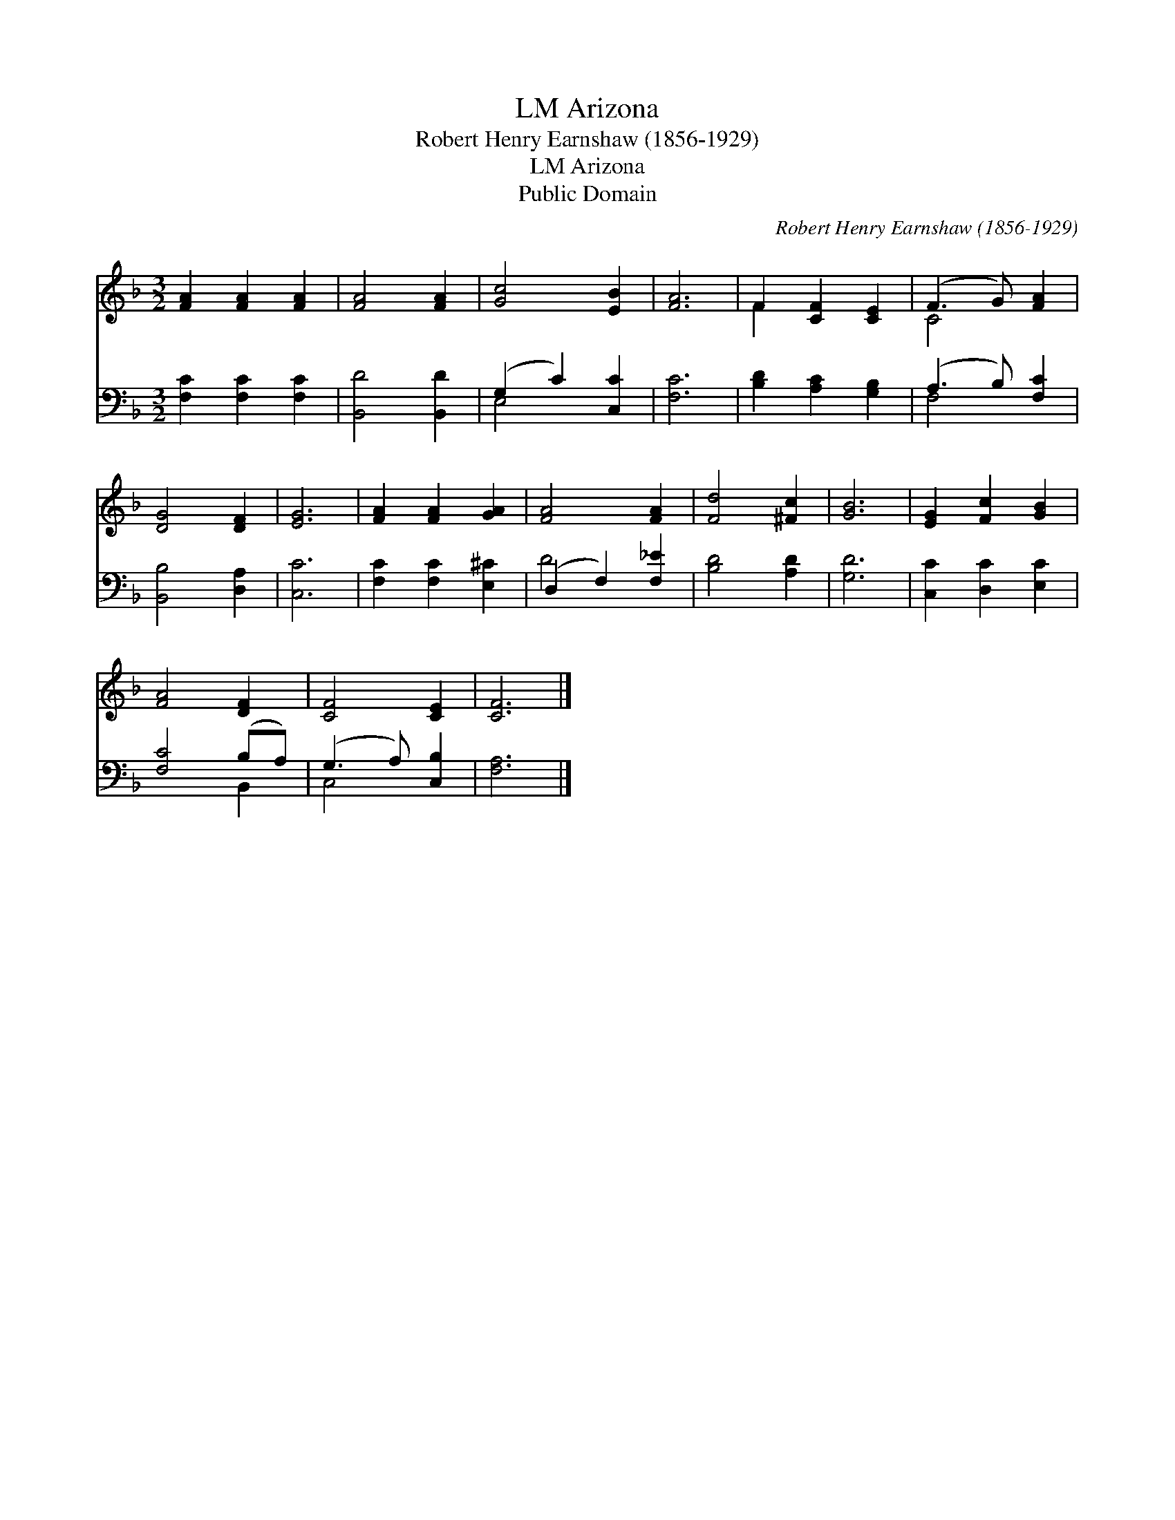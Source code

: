 X:1
T:Arizona, LM
T:Robert Henry Earnshaw (1856-1929)
T:Arizona, LM
T:Public Domain
C:Robert Henry Earnshaw (1856-1929)
Z:Public Domain
%%score ( 1 2 ) ( 3 4 )
L:1/8
M:3/2
K:F
V:1 treble 
V:2 treble 
V:3 bass 
V:4 bass 
V:1
 [FA]2 [FA]2 [FA]2 | [FA]4 [FA]2 | [Gc]4 [EB]2 | [FA]6 | F2 [CF]2 [CE]2 | (F3 G) [FA]2 | %6
 [DG]4 [DF]2 | [EG]6 | [FA]2 [FA]2 [GA]2 | [FA]4 [FA]2 | [Fd]4 [^Fc]2 | [GB]6 | [EG]2 [Fc]2 [GB]2 | %13
 [FA]4 [DF]2 | [CF]4 [CE]2 | [CF]6 |] %16
V:2
 x6 | x6 | x6 | x6 | F2 x4 | C4 x2 | x6 | x6 | x6 | x6 | x6 | x6 | x6 | x6 | x6 | x6 |] %16
V:3
 [F,C]2 [F,C]2 [F,C]2 | [B,,D]4 [B,,D]2 | (G,2 C2) [C,C]2 | [F,C]6 | [B,D]2 [A,C]2 [G,B,]2 | %5
 (A,3 B,) [F,C]2 | [B,,B,]4 [D,A,]2 | [C,C]6 | [F,C]2 [F,C]2 [E,^C]2 | (D,2 F,2) [F,_E]2 | %10
 [B,D]4 [A,D]2 | [G,D]6 | [C,C]2 [D,C]2 [E,C]2 | [F,C]4 (B,A,) | (G,3 A,) [C,B,]2 | [F,A,]6 |] %16
V:4
 x6 | x6 | E,4 x2 | x6 | x6 | F,4 x2 | x6 | x6 | x6 | D4 x2 | x6 | x6 | x6 | x4 B,,2 | C,4 x2 | %15
 x6 |] %16

